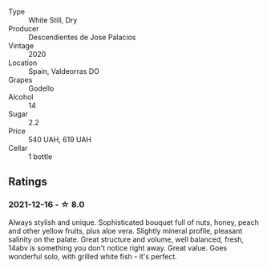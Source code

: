 #+attr_html: :class wine-main-image
[[file:/images/a9/ce10b3-c64a-4a32-9490-b7e3ffb0d0ac/2022-01-13-09-59-05-383B22A4-9F2E-4CB3-B703-F2BABEDEF9E9-1-105-c.webp]]

- Type :: White Still, Dry
- Producer :: Descendientes de Jose Palacios
- Vintage :: 2020
- Location :: Spain, Valdeorras DO
- Grapes :: Godello
- Alcohol :: 14
- Sugar :: 2.2
- Price :: 540 UAH, 619 UAH
- Cellar :: 1 bottle

** Ratings

*** 2021-12-16 - ☆ 8.0

Always stylish and unique. Sophisticated bouquet full of nuts, honey,
peach and other yellow fruits, plus aloe vera. Slightly mineral
profile, pleasant salinity on the palate. Great structure and volume,
well balanced, fresh, 14abv is something you don't notice right away.
Great value. Goes wonderful solo, with grilled white fish - it's
perfect.

